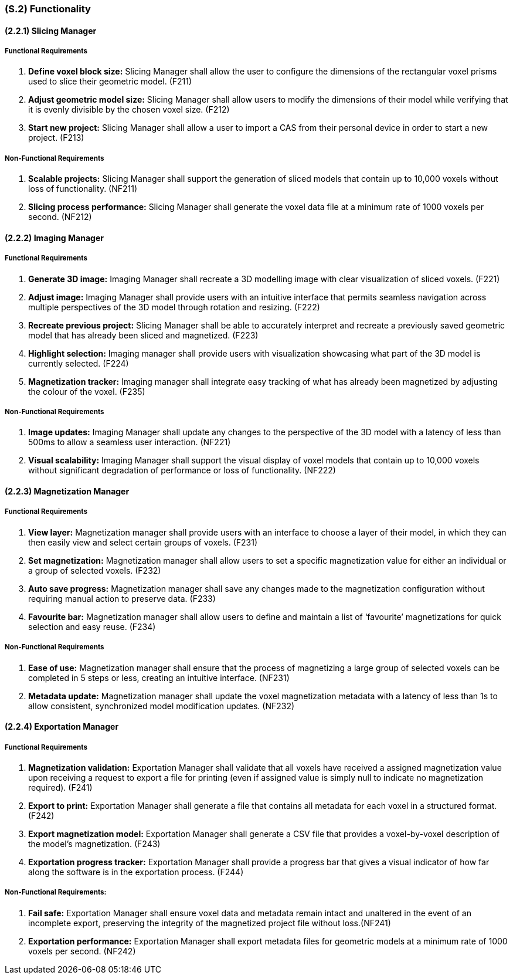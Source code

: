 [#s2,reftext=S.2]
=== (S.2) Functionality

ifdef::!env-draft[]
TIP: _**This is the bulk of the System book, describing elements of functionality (behaviors)**. This chapter corresponds to the traditional view of requirements as defining "**what the system does**”. It is organized as one section, S.2.n, for each of the components identified in <<s1>>, describing the corresponding behaviors (functional and non-functional properties)._  <<BM22>>
endif::[]

==== (2.2.1) Slicing Manager

===== Functional Requirements

. [[F211]] *Define voxel block size:* Slicing Manager shall allow the user to configure the dimensions of the rectangular voxel prisms used to slice their geometric model. (F211)

. [[F212]] *Adjust geometric model size:* Slicing Manager shall allow users to modify the dimensions of their model while verifying that it is evenly divisible by the chosen voxel size. (F212)

. [[F213]] *Start new project:* Slicing Manager shall allow a user to import a CAS from their personal device in order to start a new project. (F213)

<<<
===== Non-Functional Requirements

. [[NF211]] *Scalable projects:* Slicing Manager shall support the generation of sliced models that contain up to 10,000 voxels without loss of functionality.  (NF211)

. [[NF212]] *Slicing process performance:* Slicing Manager shall generate the voxel data file at a minimum rate of 1000 voxels per second. (NF212)

==== (2.2.2) Imaging Manager

===== Functional Requirements

. [[F221]] *Generate 3D image:* Imaging Manager shall recreate a 3D modelling image with clear visualization of sliced voxels. (F221)

. [[F222]] *Adjust image:* Imaging Manager shall provide users with an intuitive interface that permits seamless navigation across multiple perspectives of the 3D model through rotation and resizing. (F222)

. [[F223]] *Recreate previous project:* Slicing Manager shall be able to accurately interpret and recreate a previously saved geometric model that has already been sliced and magnetized. (F223)

. [[F224]] *Highlight selection:* Imaging manager shall provide users with visualization showcasing what part of the 3D model is currently selected. (F224)

. [[F225]] *Magnetization tracker:* Imaging manager shall integrate easy tracking of what has already been magnetized by adjusting the colour of the voxel. (F235)

===== Non-Functional Requirements

. [[NF221]] *Image updates:* Imaging Manager shall update any changes to the perspective of the 3D model with a latency of less than 500ms to allow a seamless user interaction. (NF221)

. [[NF222]] *Visual scalability:* Imaging Manager shall support the visual display of voxel models that contain up to 10,000 voxels without significant degradation of performance or loss of functionality. (NF222)

==== (2.2.3) Magnetization Manager

===== Functional Requirements

. [[F231]] *View layer:* Magnetization manager shall provide users with an interface to choose a layer of their model, in which they can then easily view and select certain groups of voxels. (F231)

. [[F232]] *Set magnetization:* Magnetization manager shall allow users to set a specific magnetization value for either an individual or a  group of selected voxels. (F232)

. [[F233]] *Auto save progress:* Magnetization manager shall save any changes made to the magnetization configuration without requiring manual action to preserve data. (F233)

. [[F234]] *Favourite bar:* Magnetization manager shall allow users to define and maintain a list of ‘favourite’ magnetizations for quick selection and easy reuse. (F234)

===== Non-Functional Requirements

. [[NF231]] *Ease of use:* Magnetization manager shall ensure that the process of magnetizing a large group of selected voxels can be completed in 5 steps or less, creating an intuitive interface. (NF231)

. [[NF232]] *Metadata update:* Magnetization manager shall update the voxel magnetization metadata with a latency of less than 1s to allow consistent, synchronized model modification updates. (NF232)

==== (2.2.4) Exportation Manager

===== Functional Requirements

. [[F241]] *Magnetization validation:* Exportation Manager shall validate that all voxels have received a assigned magnetization value upon receiving a request to export a file for printing (even if assigned value is simply null to indicate no magnetization required). (F241)

. [[F242]] *Export to print:* Exportation Manager shall generate a file that contains all metadata for each voxel in a structured format. (F242)

. [[F243]] *Export magnetization model:* Exportation Manager shall generate a CSV file that provides a voxel-by-voxel description of the model’s magnetization. (F243)

. [[F244]] *Exportation progress tracker:* Exportation Manager shall provide a progress bar that gives a visual indicator of how far along the software is in the exportation process. (F244)

===== Non-Functional Requirements:

. [[NF241]] *Fail safe:* Exportation Manager shall ensure voxel data and metadata remain intact and unaltered in the event of an incomplete export, preserving the integrity of the magnetized project file without loss.(NF241)

. [[NF242]] *Exportation performance:* Exportation Manager shall export metadata files for geometric models at a minimum rate of 1000 voxels per second. (NF242)